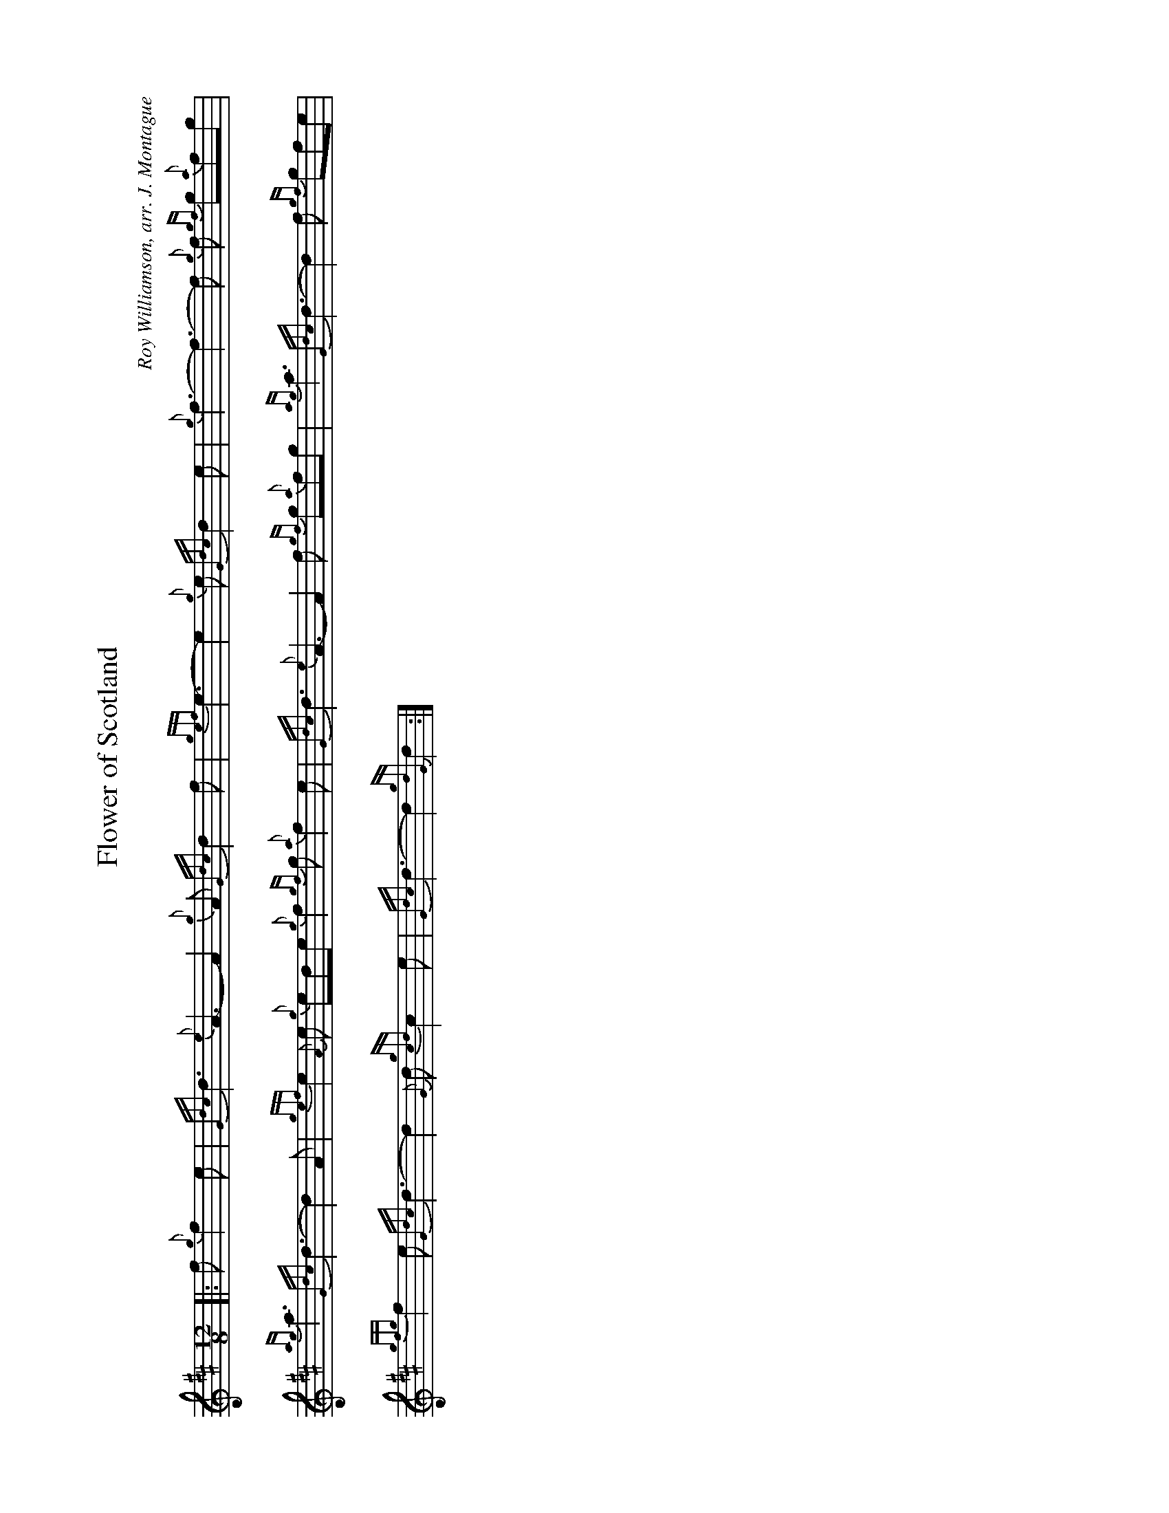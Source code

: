 %abc-2.2
I:abc-include style.abh
%%landscape 1

X:1
T:Flower of Scotland
C:Roy Williamson, arr. J. Montague
R:Slow Air
M:12/8
L:1/8
K:D
[|: f {g}f2 e | {Gdc}d3 {e}A3-A2 {g}A {Gdc}d2 f | {gef}e3-e2 {g}e {Gdc}d2 e | {g}f3-f3-f {g}f {gf}g{a}fg |
{ag}a3 {Gdc}d3-d2 A | {gef}e2 {A}e {g}ede {g}f2 {gf}g {a}f2 e | {Gdc}d3 {e}A3-A2 f {gf}g{a}fg | {ag}a3 {Gdc}d3-d2 f {gf}gfe |
{gfg}f2 e {Gdc}d3-d2 {G}d {gcd}c2 e | {Gdc}d3-d2 {gdG}d2 :|]
